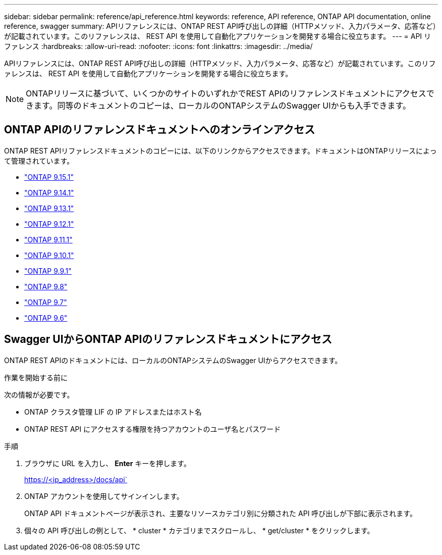 ---
sidebar: sidebar 
permalink: reference/api_reference.html 
keywords: reference, API reference, ONTAP API documentation, online reference, swagger 
summary: APIリファレンスには、ONTAP REST API呼び出しの詳細（HTTPメソッド、入力パラメータ、応答など）が記載されています。このリファレンスは、 REST API を使用して自動化アプリケーションを開発する場合に役立ちます。 
---
= API リファレンス
:hardbreaks:
:allow-uri-read: 
:nofooter: 
:icons: font
:linkattrs: 
:imagesdir: ../media/


[role="lead"]
APIリファレンスには、ONTAP REST API呼び出しの詳細（HTTPメソッド、入力パラメータ、応答など）が記載されています。このリファレンスは、 REST API を使用して自動化アプリケーションを開発する場合に役立ちます。


NOTE: ONTAPリリースに基づいて、いくつかのサイトのいずれかでREST APIのリファレンスドキュメントにアクセスできます。同等のドキュメントのコピーは、ローカルのONTAPシステムのSwagger UIからも入手できます。



== ONTAP APIのリファレンスドキュメントへのオンラインアクセス

ONTAP REST APIリファレンスドキュメントのコピーには、以下のリンクからアクセスできます。ドキュメントはONTAPリリースによって管理されています。

* https://docs.netapp.com/us-en/ontap-restapi/ontap/getting_started_with_the_ontap_rest_api.html["ONTAP 9.15.1"^]
* https://docs.netapp.com/us-en/ontap-restapi-9141/ontap/getting_started_with_the_ontap_rest_api.html["ONTAP 9.14.1"^]
* https://docs.netapp.com/us-en/ontap-restapi-9131/ontap/getting_started_with_the_ontap_rest_api.html["ONTAP 9.13.1"^]
* https://docs.netapp.com/us-en/ontap-restapi-9121/ontap/getting_started_with_the_ontap_rest_api.html["ONTAP 9.12.1"^]
* https://docs.netapp.com/us-en/ontap-restapi-9111/ontap/getting_started_with_the_ontap_rest_api.html["ONTAP 9.11.1"^]
* https://docs.netapp.com/us-en/ontap-restapi-9101/ontap/getting_started_with_the_ontap_rest_api.html["ONTAP 9.10.1"^]
* https://docs.netapp.com/us-en/ontap-restapi-991/ontap/getting_started_with_the_ontap_rest_api.html["ONTAP 9.9.1"^]
* https://docs.netapp.com/us-en/ontap-restapi-98/ontap/getting_started_with_the_ontap_rest_api.html["ONTAP 9.8"^]
* https://docs.netapp.com/us-en/ontap-restapi-97/ontap/getting_started_with_the_ontap_rest_api.html["ONTAP 9.7"^]
* https://docs.netapp.com/us-en/ontap-restapi-96/ontap/getting_started_with_the_ontap_rest_api.html["ONTAP 9.6"^]




== Swagger UIからONTAP APIのリファレンスドキュメントにアクセス

ONTAP REST APIのドキュメントには、ローカルのONTAPシステムのSwagger UIからアクセスできます。

.作業を開始する前に
次の情報が必要です。

* ONTAP クラスタ管理 LIF の IP アドレスまたはホスト名
* ONTAP REST API にアクセスする権限を持つアカウントのユーザ名とパスワード


.手順
. ブラウザに URL を入力し、 *Enter* キーを押します。
+
https://<ip_address>/docs/api`

. ONTAP アカウントを使用してサインインします。
+
ONTAP API ドキュメントページが表示され、主要なリソースカテゴリ別に分類された API 呼び出しが下部に表示されます。

. 個々の API 呼び出しの例として、 * cluster * カテゴリまでスクロールし、 * get/cluster * をクリックします。

